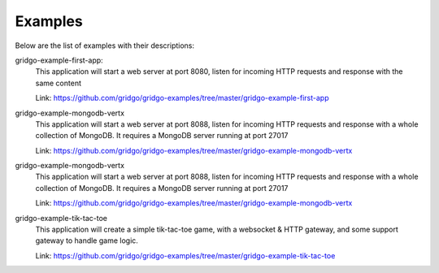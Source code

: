 Examples
========

Below are the list of examples with their descriptions:

gridgo-example-first-app:
    This application will start a web server at port 8080, listen for incoming HTTP 
    requests and response with the same content
    
    Link: `<https://github.com/gridgo/gridgo-examples/tree/master/gridgo-example-first-app>`_

gridgo-example-mongodb-vertx
    This application will start a web server at port 8088, listen for incoming HTTP 
    requests and response with a whole collection of MongoDB. It requires a MongoDB
    server running at port 27017
    
    Link: `<https://github.com/gridgo/gridgo-examples/tree/master/gridgo-example-mongodb-vertx>`_

gridgo-example-mongodb-vertx
    This application will start a web server at port 8088, listen for incoming HTTP 
    requests and response with a whole collection of MongoDB. It requires a MongoDB
    server running at port 27017
    
    Link: `<https://github.com/gridgo/gridgo-examples/tree/master/gridgo-example-mongodb-vertx>`_

gridgo-example-tik-tac-toe
    This application will create a simple tik-tac-toe game, with a websocket & HTTP gateway, and 
    some support gateway to handle game logic.
    
    Link: `<https://github.com/gridgo/gridgo-examples/tree/master/gridgo-example-tik-tac-toe>`_
